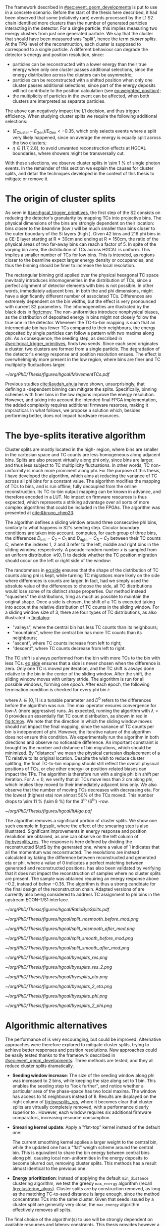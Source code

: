 :PROPERTIES:
:CUSTOM_ID: sec:cluster_splitting
:END:

The framework described in [[#sec:event_geom_developments]] is put to use in a concrete scenario.
Before the start of the thesis here described, it had been observed that some (relatively rare) events processed by the \ac{L1} \ac{S2} chain identified more clusters than the number of generated particles interacting in the detector.
For a single particle, this implies measuring two energy clusters from just one generated particle.
We say that the cluster that should have been measured was "split", hence the term /cluster splits/.
At the \ac{TPG} level of the reconstruction, each cluster is supposed to correspond to a single particle.
A different behaviour can degrade the detector's energy and position resolution, since:
- particles can be reconstructed with a lower energy than their true energy when only one cluster passes additional selections, since the energy distribution across the clusters can be asymmetric;
- particles can be reconstructed with a shifted position when only one cluster passes additional selections, since part of the energy deposits will not contribute to the position calculation (see [[eq:weighted_position]]);
- the multiplicity of particles in the event can be affected, when both clusters are interpreted as separate particles.
The above can negatively impact the \ac{L1} decision, and thus trigger efficiency.
When studying cluster splits we require the following additional selections:
+ $(E_{\text{Cluster}}-E_{\text{Gen}})/E_{\text{Gen}} < -0.35$, which only selects events where a split very likely happened, since on average the energy is equally split across the two clusters;
+ $\eta \in \left[1.7, 2.8\right]$, to avoid unwanted reconstruction effects at \ac{HGCAL} boundaries, where showers might be transversally cut.
With these selections, we observe cluster splits in \SI{\sim 1}{\percent} of single photon events.
In the remainder of this section we explain the causes for cluster splits, and detail the techniques developed in the context of this thesis to mitigate or remove it.

* The origin of cluster splits
:PROPERTIES:
:CUSTOM_ID: sec:origin_cluster_splits
:END:

As seen in [[#sec:hgcal_trigger_primitives]], the first step of the \ac{S2} consists on reducing the detector's granularity by mapping \acp{TC} into projective \coordsa{} bins.
The physical dimensions of the bins are strongly dependent on their location: bins closer to the beamline (low \rz{}) will be much smaller than bins closer to the outer boundary of the \ac{Si} layers (high \rz{}).
Given \num{42} \rz{} bins and \num{216} \ac{phi} bins in a \ac{CE-E} layer starting at $\text{R}=30\si{\cm}$ and ending at $\text{R}=150\si{\cm}$, the ratio of the physical areas of two far-away bins can reach a factor of \num{5}.
In spite of the varying bin area, the distribution of \acp{TC} across \ac{HGCAL} is uniform.
This implies a smaller number of \acp{TC} for low \rz{} bins.
This is intended, as regions closer to the beamline expect larger energy density or occupancies, and thus the binning should be finer to increase the local resolution.

The rectangular binning grid applied over the physical hexagonal \ac{TC} space inevitably introduces inhomogeneities in the distribution of \acp{TC}, since a perfect alignment of detector elements with \coordsa{} bins is not possible.
In other words, immediately adjacent bins, in both the \rz{} and \ac{phi} dimensions, might have a significantly different number of associated \acp{TC}.
Differences are extremely dependent on the bin widths, but the effect is very pronounced with current \ac{S2} parameters.
The inhomogeneities are illustrated by the black dots in [[fig:tcmov]].
The non-uniformities introduce nonphysical biases, as the distribution of deposited energy in \coordsa{} bins might not closely follow the true one in the detector.
Whenever the \ac{TC}-to-bin mapping is such that an intermediate bin has fewer \acp{TC} compared to their neighbours, the energy deposited by single particles can follow a pattern with two maxima along \ac{phi}.
As a consequence, the seeding step, as described in [[#sec:hgcal_trigger_primitives]], finds two seeds.
Since each seed originates a cluster, two clusters are formed from a single particle.
The degradation of the detector's energy response and position resolution ensues.
The effect is overwhelmignly more present in the low \rz{} region, where bins are finer and \ac{TC} multipicity fluctuations larger.

#+NAME: fig:tcmov
#+CAPTION: Number of \acp{TC} present as function of the \ac{phi} bin index, for the lowest \rz{} bin, where differences between adjacent bins is the most extreme. Black dots show the original distribution, and red dots show the \ac{TC} distribution after running the =bye-splits= algorithm with $\lambda=0$. Related results show that the bin positions assigned to \acp{TC}, with respect to their true positions, are always less than \SI{2}{\cm} for all layers and \rz{} bins.
#+BEGIN_figure
#+ATTR_LATEX: :width 1.\textwidth :center
[[~/org/PhD/Thesis/figures/hgcal/MovementTCs.pdf]]
#+END_figure

Previous studies [[cite:&sudah_ahuja]] have shown, unsurprisingly, that defining a \rz{}-dependent binning can mitigate the splits.
Specifically, binning schemes with finer bins in the low \rz{} regions improve the energy resolution.
However, and taking into account the intended final \ac{FPGA} implementation, the added complexity requires additional firmware resorces, making it impractical.
In what follows, we propose a solution which, besides performing better, does not impact hardware resources.  

* The bye-splits iterative algorithm

Cluster splits are mostly located in the high-\rapidity{} region, where bins are smaller in the cartesian space and \ac{TC} counts are less homogeneous along adjacent bins.
Splits are also present virtually along \ac{phi} only, since \rz{} bins are larger, and thus less subject to \ac{TC} multiplicity fluctuations.
In other words, \ac{TC} non-uniformity is much more prominent along \ac{phi}.
For the purpose of this thesis, I have developed the \bsplits{} algorithm, which aims at reducing the variance of \ac{TC} across all \ac{phi} bins for a constant \rz{} value.
The algorithm modifies the mapping of \acp{TC} to \coordsa{} bins, and is run offline, fully decoupled from the online reconstruction.
Its \ac{TC}-to-bin output mapping can be known in advance, and therefore encoded in a \ac{LUT}.
No impact on firmware resources is thus expected, which represents a striking advantage over all sorts of more complex algorithms that could be included in the \acp{FPGA}.
The algorithm was presented at [[cite:&bruno_chep23]].

The \bsplits{} algorithm defines a sliding window around three consecutive \ac{phi} bins, similarly to what happens in \ac{S2}'s seeding step.
Circular boundary conditions are taken into account.
\bsplits{} computes, for each group of three bins, the differences $D_{\text{left}} = C_{2} - C_{1}$ and $D_{\text{right}} = C_{3} - C_{2}$ between their \ac{TC} counts $C$,
where the indexes \num{1}, \num{2} and \num{3} refer to the left, middle and right bins in the sliding window, respectively.
A pseudo-random number $x$ is sampled from an uniform distribution $\mathcal{U}(0,1)$ to decide whether the \ac{TC} position migration should occur on the left or right side of the window:

#+NAME: eq:side
\begin{equation}
   \text{Side}=
   \begin{cases}
     \text{left}, & \text{if}\ x\sim\mathcal{U}(0,1) < \frac{|D_{\text{left}}|}{|D_{\text{left}}|+|D_{\text{right}}|} \\
     \text{right}, & \text{otherwise}
   \end{cases}
\end{equation}

\noindent The randomness in [[eq:side]] ensures that the shape of the distribution of \ac{TC} counts along \ac{phi} is kept, while turning \ac{TC} migrations more likely on the side where differences is counts are larger.
In fact, had we simply used the absolute value of the differences to choose the side, all \ac{TC} distributions would lose some of its distinct shape properties.
Our method instead "squashes" the distributions, tring as much as possible to maintain the original shape.
Once a side is chosen, the shift of a \ac{TC} is executed taking into account the relative distribution of \ac{TC} counts in the sliding window.
For a sliding window size of \num{3}, there are four types of \ac{TC} distributions, as also illustrated in [[fig:italgo]]:
+ "valleys", where the central bin has less \ac{TC} counts than its neighbours;
+ "mountains", where the central bin has more \ac{TC} counts than its neighbours;
+ "ascent", where \ac{TC} counts increase from left to right;
+ "descent", where \ac{TC} counts decrease from left to right.
The \ac{TC} shift is always performed from the bin with more \acp{TC} to the bin with less \acp{TC}.
[[eq:side]] ensures that a side is never chosen when the difference is zero.
Only one \ac{TC} is moved per iteration, and the \ac{TC} shift is always done relative to the bin in the center of the sliding window.
After the shift, the sliding window moves with unitary stride.
The algorithm is run for all possible windows, forming one /epoch/.
After each epoch, the following termination condition is checked for every \ac{phi} bin $i$:

#+NAME: eq:termination
\begin{equation}
  \left|D_{\text{left}, i}\right| + \left|D_{\text{right}, i}\right| \leq \max\left\{1, \lambda \times \left(\left|D^{0}_{\text{left}, i}\right| + \left|D^{0}_{\text{right}, i}\right| \right) \right\}
\end{equation}

\noindent where $\lambda \in \left[0, 1\right]$ is a tunable parameter and $D^0$ refers to the differences before the algorithm was run. The $\max$ operator ensures convergence for low-$\lambda$ (more aggressive) runs.
As expected, running the algorithm with $\lambda=0$ provides an essentially flat \ac{TC} count distribution, as shown in red in [[fig:tcmov]].
We note that the direction in which the sliding window moves should not impact the final mapping, since the variance of \ac{TC} counts per bin is independent of \ac{phi}.
However, the iterative nature of the algorithm does not ensure this condition.
We experimentally run the algorithm in both directions and observe no noticeable difference.
An important constraint is brought by the number and distance of bin migrations, which should be minimized.
By "distance" we mean the physical cartesian displacement of a \ac{TC} relative to its original location.
Despite the wish to reduce cluster splitting, the final \ac{TC}-to-bin mapping should still reflect the overall physical positions of \acp{TC}, or else other energy- or position-related biases can impact the \acp{TP}.
The algorithm is therefore run with a single \ac{phi} bin shift per iteration.
For $\lambda=0$, we verify that all \acp{TC} move less than \SI{2}{\cm} along \ac{phi}, which implies they moved to their immediately adjacent bins only.
We also observe that the number of moving \acp{TC} decreases with decreasing \ac{eta}.
For the lowest \rz{} (highest \ac{eta}) row almost 50% of the \acp{TC} moved.
This number drops to \SI{\sim 11}{\percent} (\SI{\sim 8}{\percent}) for the 3\textsuperscript{th} (6\textsuperscript{th}) \si{\rz}-row.

#+NAME: fig:italgo
#+CAPTION: (Left) Illustration of the phase-space where the \bsplits{} iterative algorithm is run. Only the \num{4} lowest \rz{} rows are shown. The algorithm is run independently for each \rz{} row, with a sliding window of size 3. The arrows represent the direction followed by the sliding windows at each successive iteration. (Right) The \ac{TC} migrations are executed depending on the four relative distributions of \ac{TC} counts that can be present in a particular sliding window, from top-left to bottom-right: "valley", "mountain", "ascent" and "descent". The letters "C" refer to the \ac{TC} counts $D_{\text{left}}$ and $D_{\text{right}}$ are defined with.
#+BEGIN_figure
#+ATTR_LATEX: :width 1.\textwidth :center
[[~/org/PhD/Thesis/figures/hgcal/ItAlgo.pdf]]
#+END_figure

The algorithm removes a significant portion of cluster splits.
We show one such example in [[fig:split]], where the effect of the smearing step is also illustrated.
Significant improvements in energy response and position resolution are obtained, as one can observe on the left column of [[fig:byesplits_res]].
The response is here defined by dividing the reconstructed $\pt$ by the generated one, where a value of \num{1} indicates that all the momentum was reconstructed.
The resolutions are instead calculated by taking the difference between reconstructed and generated \ac{eta} or \ac{phi}, where a value of \num{0} indicates a perfect matching between generated and reconstructed positions.
\bsplits{} has also been validated by verifying that it does not impact the reconstruction of samples where no cluster splits are present.
The sample was obtained requiring an energy response above \num{-0.2}, instead of below \num{-0.35}.
The algorithm is thus a strong candidate for the final design of the reconstruction chain.
Adapted versions of \bsplits{} are currently also being considered to address \ac{TC} assignment to \ac{phi} bins in the upstream \ac{ECON-T}/\ac{S1} interface.

#+NAME: fig:ratio_bsplits
#+CAPTION: Dependence of the ratio of cluster splits with the parameter $\lambda$, which controls the stopping condition of \bsplits{} (see [[eq:termination]]). The blue line represents the fraction of cluster splits with the defalt chain, also implemented in \ac{CMSSW}. The red dotes refer to the custom framework with \bsplits{}. The more agressive the algorithm is, the more cluster splits are removed. Following [[eq:termination]], a value of $\lambda=0$ indicates the most agressive stopping condition.
#+BEGIN_figure
#+ATTR_LATEX: :width 1.\textwidth :center
[[~/org/PhD/Thesis/figures/hgcal/RatioByeSplits.pdf]]
#+END_figure
#+NAME: fig:split
#+CAPTION: Example of a cluster split for a single photon event in the \coordsa{} space, where colors represent energy deposited per bin in \tmip{} units. The orange cross shows the position of the generated photon. The top (bottom) row shows the same event before (after) applying the smearing step. The left (right) column displays the event not considering (considering) the \bsplits{} algorithm, where the red (black) crosses point to the position of the reconstructed clusters. Generated and reconstructed clusters become superimposed after running \bsplits{}.
#+BEGIN_figure
#+ATTR_LATEX: :width .495\textwidth :center
[[~/org/PhD/Thesis/figures/hgcal/split_nosmooth_before_mod.png]]
#+ATTR_LATEX: :width .495\textwidth :center
[[~/org/PhD/Thesis/figures/hgcal/split_nosmooth_after_mod.png]]
#+ATTR_LATEX: :width .495\textwidth :center
[[~/org/PhD/Thesis/figures/hgcal/split_smooth_before_mod.png]]
#+ATTR_LATEX: :width .495\textwidth :center
[[~/org/PhD/Thesis/figures/hgcal/split_smooth_after_mod.png]]
#+END_figure

#+NAME: fig:byesplits_res
#+CAPTION: Response (top) and position resolution (\ac{eta}, middle, and \ac{phi}, bottom). The blue curves refer to the standard \ac{CMSSW} \ac{S2} chain, which is identical in both columns. The red curves shows the results of the custom =Python= framework, considering =bye-splits= with $\lambda=0$ on the left and a seeding window of size 2 along \ac{phi} on the right. Both approaches improve the response and resolutions. All displayed events satisfy the selections described in the text.
#+BEGIN_figure
#+ATTR_LATEX: :width .49\textwidth :center
[[~/org/PhD/Thesis/figures/hgcal/byesplits_res.png]]
#+ATTR_LATEX: :width .49\textwidth :center
[[~/org/PhD/Thesis/figures/hgcal/byesplits_res_2.png]]
#+ATTR_LATEX: :width .49\textwidth :center
[[~/org/PhD/Thesis/figures/hgcal/byesplits_eta.png]]
#+ATTR_LATEX: :width .49\textwidth :center
[[~/org/PhD/Thesis/figures/hgcal/byesplits_2_eta.png]]
#+ATTR_LATEX: :width .49\textwidth :center
[[~/org/PhD/Thesis/figures/hgcal/byesplits_phi.png]]
#+ATTR_LATEX: :width .49\textwidth :center
[[~/org/PhD/Thesis/figures/hgcal/byesplits_2_phi.png]]
#+END_figure

* Algorithmic alternatives
:PROPERTIES:
:CUSTOM_ID: sec:algo_alternatives
:END:

The performance of \bsplits{} is very encouraging, but could be improved.
Alternative approaches were therefore explored to mitigate cluster splits, trying to achieve better responses and position resolutions.
New approaches could be easily tested thanks to the frameowrk described in [[#sec:event_geom_developments]].
Three methods are tested, and they all reduce cluster splits dramatically.

+ *Seeding window increase*: The size of the seeding window along \ac{phi} was increased to \num{2} bins, while keeping the size along \rz{} set to \num{1} bin. This enables the seeding step to "look further", and notice whether a particular area of the phase-space has two local maxima. The window has access to \num{14} neighbours instead of \num{8}. Results are displayed on the right column of [[fig:byesplits_res]], where it becomes clear that cluster splits are virtually completely removed, with  a performance clearly superior to \bsplits{}. However, each window requires six additional firmware comparators, increasing resource consumption.
  
+ *Smearing kernel update*: Apply a "flat-top" kernel instead of the default one:

  #+NAME: eq:smooth_kernel_update
  \begin{equation}
      \left[
        \renewcommand*{\arraystretch}{1.0}
        \begin{array}{ccccccccccc}
          ...&\frac{1}{8}&\frac{1}{4}&\frac{1}{2}&1&1&1&\frac{1}{2}&\frac{1}{4}&\frac{1}{8}&...
        \end{array}
      \right]
  \end{equation}

  The current smoothing kernel applies a larger weight to the central bin, while the updated one has a "flat" weigth scheme around the central bin.
  This is equivalent to share the bin energy between central bins along \ac{phi}, causing local non-uniformities in the energy deposits to become blurred out, removing cluster splits.
  This methods has a result almost identical to the previous one.

+ *Energy prioritization*: Instead of applying the default =min_distance= clustering algorithm, we test the greedy =max_energy= algorithm (recall [[fig:clustering_algos]]). Cluster splits are by construction removed, as long as the matching \ac{TC}-to-seed distance is large enough, since the method concentrates \acp{TC} into the same cluster. Given that seeds issued by a cluster split are generally very close, the =max_energy= algorithm effectively removes all splits.

\noindent The final choice of the algorithm(s) to use will be strongly dependent on available resources and latency constraints.
This thesis provides however a variety of choices to consider for a \ac{L1} performance improvement.

To optimize \bsplits{} and simplify its output \ac{LUT}, the algorithm was also run considering smaller regions of the detector only, namely \ac{CE-E} only and the region around which the \ac{EM} shower energy maxima is expected to be found, specifically between layers \num{8} and \num{15}.
It was observed that \acp{TC} in \ac{CE-H} are irrelevant for the performance of \bsplits{} with single photon guns, and that the maximum energy region clearly dominates the performance.
The latter result is expected, given that most active \acp{TC} will on average lie in that same region.
These results suggest that the requirements of algorithms needing more resources can be mitigated by focusing on the most sensitive regions of the detector for \ac{EM} showers.

* Using detector coordinates
:PROPERTIES:
:CUSTOM_ID: sec:using_detector_coordinates
:END:

\ac{HGCAL}'s geometry uses non-cartesian coordinates to cover the hexagonal tessellation of its \ch{Si} modules and sensors, as shown in [[fig:hgcal_hexag_coords]] (left and middle).
The algorithms running in the \ac{BE} consider instead projective and/or cartesian coordinates.
The latter are used because they enable to access the full detector in a single 2D plane, and are ideal for vectorized data processing.
However, biases are created once the phase-space where measurements are taken is matched to bins defined in a different space.
The cluster splits described in [[#sec:origin_cluster_splits]] represent a good example.
Additionally, the current \coordsa{} bins imply a complex firmware routing of \acp{TC} to bins, which is further complicated by the varying bin area.

I explored the possibility of using detector coordinates for the \ac{HGCAL} \ac{TPG} reconstruction.
Hexagonal coordinates bring a (moderate) increase in algorithmic complexity for navigation and neighbour query across detector elements.
Additionally, and as discussed in [[#sec:hgcal_coordinates]], further complications arise from the coexistence of two different hexagonal coordinates, which must be integrated.
Finally, detector coordinates are not projective, which implies considering groups of a few consecutive layers only.
On the positive side, using coordinates that follow the geometry of the detector should immediately remove any existing bias, including cluster splits.
It also simplifies the routing of \acp{TC}, and removes any need for coordinate conversion in the algorithms.
The firmware resource usage remains very dependent on individual algorithms, and can actually be lowered given the removal of potential coordinate conversion steps.

I have designed and implemented a new seeding step for \ac{S2} which receives \acp{TC} and finds local maxima directly in detector coordinates.
For each \ac{HGCAL} layer, the seeding projects all modules into a new global hexagonal coordinate system.
The coordinate translation from local \coordsb{} to global ($u^{\prime},v^{\prime}$) \ac{TC} coordinates, using the hexagonal module coordinates ($U,V$), is done using the following expression:

#+NAME: eq:matrix
\begin{equation}
  \begin{bmatrix}
    u^{\prime} \\
    v^{\prime} 
  \end{bmatrix}
  =-4
  \begin{bmatrix}
    1 & 2 \\
    2 & -1
  \end{bmatrix}
  \begin{bmatrix}
    U \\
    V 
  \end{bmatrix}
  +
  \begin{bmatrix}
    u \\
    v 
  \end{bmatrix}
\end{equation}

\noindent where the constants reflect the structure of the \ac{Si} modules and the hexagonal tessellation.
Notably, they can be expressed as powers of \num{2}, easing their inclusion in the firmware.
The effect can be seen in [[fig:hexag_coords]], where the end result of the translation of seven modules is shown in detector and rectangular spaces.
Both spaces are functionally identical, but the second helps visualizing what the new seeding step considers.
The result of the same translation for a simulated single photon event is shown in [[fig:hexag_coords_event]].

#+NAME: fig:hexag_coords
#+CAPTION: Illustration for the global hexagonal coordinate system used for the new seeding based on detector coordinates. Brown shows \acp{TC} belonging to the central module, while cyan shows the first-order neigbours that have to be considered when applying a size \num{1} seeding window to all \acp{TC} in the central module. Each \ac{TC} only has \num{6} neighbours. (Left) Detector space. (Right) The same detector elements converted to a square grid-like space, helpful to visualize the structure of the seeding window in hexagonal coordinates. The bins contained within the dashed lines represent the bins that a naive seeding implementation would have to store in memory for each module being processed.
#+BEGIN_figure
#+ATTR_LATEX: :width 1.\textwidth :center
[[~/org/PhD/Thesis/figures/hgcal/HexagonalCoordinates.pdf]]
#+END_figure

#+NAME: fig:hexag_coords_event
#+CAPTION: Simulated event projection of the fours \ac{TC} layers in the shower maximum region (\num{9}, \num{11}, \num{13} and \num{15}). Each \ac{TC} only has \num{6} neighbours. (Left) Detector space. (Right) The same detector elements converted to a square grid-like space, helpful to visualize the structure of the seeding window in hexagonal coordinates.
#+BEGIN_figure
#+ATTR_LATEX: :width 1.\textwidth :center
[[~/org/PhD/Thesis/figures/hgcal/HexagonalCoordinatesEvent.pdf]]
#+END_figure

The internal logic of the new seeding is very similar to the default seeding algorithm.
Once the coordinate translation in [[eq:matrix]] is applied, the algorithm searches for local seeding maxima.
Given the non-projective nature of the coordinates, we choose to consider the projection of $(u^{\prime},v^{\prime})$ for layers \num{9}, \num{11}, \num{13} and \num{15}, corresponding to the \ac{EM} shower maximum region.
Contrary to standard cartesian coordinates, each hexagonal bin only has \num{6} neighbours.
Less comparators are thus required at firmware level.
When seeding one module, the information of nearby modules must be available to correctly compute seeds at the module's boundaries.
The brown and cyan colors of [[fig:hexag_coords]] represent the central modules and the \ac{TC} neighbours for a seeding window of size \num{1}.
These considerations become relevant if the seeding is run in parallel for multiple modules in the firmware.
The algorithm itself can be easily parallelized at \ac{TC} level, where each brown bin would correspond to a separate instance.
The dashed lines contain the bins in a square-grid which would have to be kept in memory if running all instances in parallel, using some kind of shared memory in a naive implementation.
Further considerations about firmware implementation are outside the scope of this thesis.
An additional advantage of the new seeding step is that it makes the histogramming and smearing steps from \ac{S2} redundant.
They are thus removed, potentially reducing \ac{S2}'s latency.

The custom processing chain is run with the new seeding and is compared with the default chain using \coordsa{} coordinates.
The energy response and position resolution remain virtually identical, as shown in the top plots of [[fig:uv_dist]].
The response is here defined as the difference between clustered and generated energy divided by the generated energy, where zero corresponds to reconstructing all generated energy.
We also show in green what would the response and resolution be had all \acp{TC} be considered, instead of considering only the ones filtered by the clustering algorithm.
\Ac{TC} positions are weighted by energy.
The green curve provides a more reasonable reference to which we can compare the blue and orange curves.
The clustering algorithm only loses a small amount of energy compared to what is available.
Interestingly, the bottom plots of [[fig:uv_dist]] demonstrate an almost complete removal of cluster splits, by simply using detector coordinates, without running any additional algorithm or modified \ac{S2} step.
The splits are removed at high \ac{eta}, where they are known to dominate.
We also test a seeding window of size \num{2}, but find no significant difference relative to the default size of \num{1}.
The algorithm is observed to have a "perfect efficiency" at 0 \ac{PU}, meaning that it reconstructs at least one seed for all events.

#+NAME: fig:uv_dist
#+CAPTION: (Top) Energy response (left) and \ac{phi} resolution (right) for the default (blue) and new (orange) reconstruction chains. The new chain drops the histogramming and smearing steps, and replaces the seeding step by the one using detector coordinates. In green we display the same quantities obtained with all \acp{TC}, where the position is weighted by the \ac{TC} energy. (Bottom) Average number of seeds as a function of energy (left) and |\ac{eta}| (right). Using detector coordinates naturally removes cluster splits.
#+BEGIN_figure
#+ATTR_LATEX: :width .49\textwidth :center
[[~/org/PhD/Thesis/figures/hgcal/uv_dist_en_mod_label.png]]
#+ATTR_LATEX: :width .49\textwidth :center
[[~/org/PhD/Thesis/figures/hgcal/uv_dist_phi_mod_label.png]]
#+ATTR_LATEX: :width .49\textwidth :center
[[~/org/PhD/Thesis/figures/hgcal/uv_multiplicity_en.png]]
#+ATTR_LATEX: :width .49\textwidth :center
[[~/org/PhD/Thesis/figures/hgcal/uv_multiplicity_eta.png]]
#+END_figure
